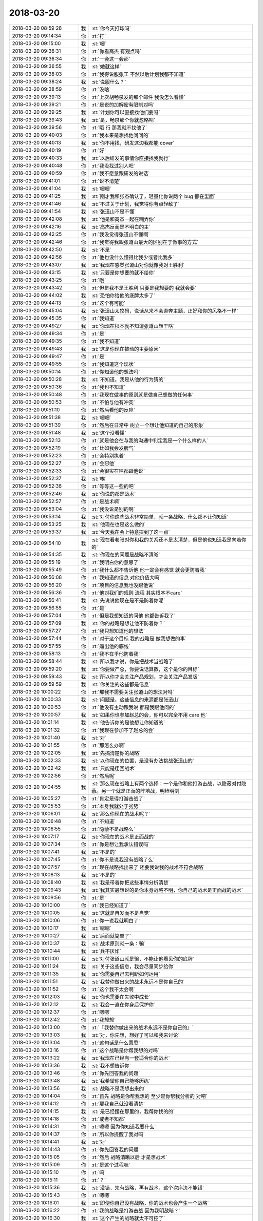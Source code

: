 2018-03-20
-------------

.. list-table::
   :widths: 25, 1, 60

   * - 2018-03-20 08:59:28
     - 我
     - :st:`你今天打球吗`
   * - 2018-03-20 09:14:34
     - 你
     - :rt:`打`
   * - 2018-03-20 09:15:00
     - 我
     - :st:`嗯`
   * - 2018-03-20 09:36:31
     - 你
     - :rt:`你看高杰 有观点吗`
   * - 2018-03-20 09:36:34
     - 你
     - :rt:`一会这一会那`
   * - 2018-03-20 09:36:55
     - 我
     - :st:`她就这样`
   * - 2018-03-20 09:38:03
     - 你
     - :rt:`我得说服张工 不然以后计划我都不知道`
   * - 2018-03-20 09:38:24
     - 我
     - :st:`说服什么？`
   * - 2018-03-20 09:38:59
     - 你
     - :rt:`没啥`
   * - 2018-03-20 09:39:13
     - 你
     - :rt:`上次胡畅泉发的那个邮件 我没怎么看懂`
   * - 2018-03-20 09:39:21
     - 你
     - :rt:`是说的加解密有限制对吗`
   * - 2018-03-20 09:39:25
     - 我
     - :st:`计划你可以直接找他们要呀`
   * - 2018-03-20 09:39:43
     - 我
     - :st:`是，畅泉那个你就忽略吧`
   * - 2018-03-20 09:39:56
     - 你
     - :rt:`哦 行 那我就不找他了`
   * - 2018-03-20 09:40:03
     - 你
     - :rt:`我本来是想找他问问的`
   * - 2018-03-20 09:40:13
     - 我
     - :st:`你不用找，研发这边我都能 cover`
   * - 2018-03-20 09:40:19
     - 你
     - :rt:`好`
   * - 2018-03-20 09:40:33
     - 我
     - :st:`以后研发的事情你直接找我就行`
   * - 2018-03-20 09:40:48
     - 你
     - :rt:`我没找过别人吧`
   * - 2018-03-20 09:40:59
     - 你
     - :rt:`我不愿意跟研发的说话`
   * - 2018-03-20 09:41:01
     - 你
     - :rt:`说不清楚`
   * - 2018-03-20 09:41:04
     - 我
     - :st:`嗯嗯`
   * - 2018-03-20 09:41:25
     - 我
     - :st:`刚才我和张杰确认了，轻量化你说两个 bug 都在里面`
   * - 2018-03-20 09:41:46
     - 我
     - :st:`不过关于计划，我觉得你有点轻敌了`
   * - 2018-03-20 09:41:54
     - 我
     - :st:`张道山不是不懂`
   * - 2018-03-20 09:42:08
     - 我
     - :st:`他是和高杰一起在糊弄你`
   * - 2018-03-20 09:42:16
     - 我
     - :st:`高杰反而是不明白的主`
   * - 2018-03-20 09:42:25
     - 你
     - :rt:`我没觉得张道山不懂啊`
   * - 2018-03-20 09:42:46
     - 你
     - :rt:`我觉得我跟张道山最大的区别在于做事的方式`
   * - 2018-03-20 09:42:50
     - 我
     - :st:`不是`
   * - 2018-03-20 09:42:56
     - 你
     - :rt:`他也没什么懂得比我少或者比我多`
   * - 2018-03-20 09:43:07
     - 我
     - :st:`我现在感觉张道山对你就像我对王胜利`
   * - 2018-03-20 09:43:15
     - 我
     - :st:`只要是你想要的就不给你`
   * - 2018-03-20 09:43:25
     - 你
     - :rt:`哦`
   * - 2018-03-20 09:43:42
     - 你
     - :rt:`但是我不是王胜利 只要是我想要的 我就会要`
   * - 2018-03-20 09:44:02
     - 我
     - :st:`恐怕你给他的底牌太多了`
   * - 2018-03-20 09:44:13
     - 你
     - :rt:`这个有可能`
   * - 2018-03-20 09:45:04
     - 我
     - :st:`张道山太狡猾，说话从来不会直奔主题，正好和你的风格不一样`
   * - 2018-03-20 09:45:35
     - 你
     - :rt:`我知道`
   * - 2018-03-20 09:49:27
     - 我
     - :st:`你现在根本就不知道张道山想干啥`
   * - 2018-03-20 09:49:34
     - 你
     - :rt:`是`
   * - 2018-03-20 09:49:35
     - 你
     - :rt:`我不知道`
   * - 2018-03-20 09:49:43
     - 我
     - :st:`这是你现在被动的主要原因`
   * - 2018-03-20 09:49:47
     - 你
     - :rt:`是`
   * - 2018-03-20 09:49:55
     - 你
     - :rt:`我知道这个现状`
   * - 2018-03-20 09:50:14
     - 你
     - :rt:`你知道他的想法吗`
   * - 2018-03-20 09:50:28
     - 我
     - :st:`不知道，我是从他的行为猜的`
   * - 2018-03-20 09:50:36
     - 你
     - :rt:`我也不知道`
   * - 2018-03-20 09:50:48
     - 你
     - :rt:`我现在做事的原则就是做自己想做的任何事`
   * - 2018-03-20 09:50:53
     - 你
     - :rt:`不怕与他有冲突`
   * - 2018-03-20 09:51:10
     - 你
     - :rt:`然后看他的反应`
   * - 2018-03-20 09:51:38
     - 我
     - :st:`嗯嗯`
   * - 2018-03-20 09:51:39
     - 你
     - :rt:`然后在日常中 树立一个想让他知道的自己的形象`
   * - 2018-03-20 09:51:48
     - 我
     - :st:`这个没看懂`
   * - 2018-03-20 09:52:13
     - 你
     - :rt:`就是他会在与我的沟通中判定我是一个什么样的人`
   * - 2018-03-20 09:52:19
     - 你
     - :rt:`比如我会发脾气`
   * - 2018-03-20 09:52:23
     - 你
     - :rt:`会特别执着`
   * - 2018-03-20 09:52:27
     - 你
     - :rt:`会怼他`
   * - 2018-03-20 09:52:33
     - 你
     - :rt:`会很实在啥都跟他说`
   * - 2018-03-20 09:52:37
     - 我
     - :st:`唉`
   * - 2018-03-20 09:52:38
     - 你
     - :rt:`等等这一些的吧`
   * - 2018-03-20 09:52:46
     - 我
     - :st:`你说的都是战术`
   * - 2018-03-20 09:52:57
     - 你
     - :rt:`是战术啊`
   * - 2018-03-20 09:53:04
     - 你
     - :rt:`我没说是别的啊`
   * - 2018-03-20 09:53:14
     - 我
     - :st:`对付你这些战术非常简单，就一条战略，什么都不让你知道`
   * - 2018-03-20 09:53:25
     - 我
     - :st:`他现在也是这么做的`
   * - 2018-03-20 09:53:37
     - 我
     - :st:`今天我在会上特意提到了这一点`
   * - 2018-03-20 09:54:10
     - 我
     - :st:`现在看老张对你和我的关系还不是太清楚，但是他也知道我是向着你的`
   * - 2018-03-20 09:54:35
     - 我
     - :st:`你现在的问题是战略不清晰`
   * - 2018-03-20 09:55:19
     - 你
     - :rt:`我明白你的意思了`
   * - 2018-03-20 09:55:49
     - 你
     - :rt:`我什么都不告诉他 他一定会有感觉 就会更防着我`
   * - 2018-03-20 09:56:08
     - 你
     - :rt:`我知道的信息 对他价值大吗`
   * - 2018-03-20 09:56:20
     - 你
     - :rt:`项目的信息我也没跟他说`
   * - 2018-03-20 09:56:36
     - 你
     - :rt:`他对我们的规则 流程 其实根本不care`
   * - 2018-03-20 09:56:41
     - 我
     - :st:`先说说他现在是不是防着你呢`
   * - 2018-03-20 09:56:55
     - 你
     - :rt:`是`
   * - 2018-03-20 09:57:04
     - 你
     - :rt:`但是我想知道的问他 他都告诉我了`
   * - 2018-03-20 09:57:09
     - 我
     - :st:`你的战略是想让他不防着你？`
   * - 2018-03-20 09:57:27
     - 你
     - :rt:`我只想知道他的想法`
   * - 2018-03-20 09:57:44
     - 你
     - :rt:`对于这个目标 我的战略是 做我想做的事`
   * - 2018-03-20 09:57:55
     - 你
     - :rt:`逼出他的底线`
   * - 2018-03-20 09:58:13
     - 你
     - :rt:`我不在乎他防着我`
   * - 2018-03-20 09:58:44
     - 我
     - :st:`所以我才说，你是把战术当战略了`
   * - 2018-03-20 09:59:20
     - 我
     - :st:`你要做产总，你要说话算数，这个是你的目标`
   * - 2018-03-20 09:59:43
     - 我
     - :st:`所以你才会关注产品规划，才会关注产品发版`
   * - 2018-03-20 09:59:59
     - 我
     - :st:`你关注的这些都是信息`
   * - 2018-03-20 10:00:22
     - 你
     - :rt:`那我不需要关注张道山的想法对吗`
   * - 2018-03-20 10:00:33
     - 我
     - :st:`问题是，这些信息的来源都是张道山`
   * - 2018-03-20 10:00:53
     - 你
     - :rt:`他没有主动跟我说 都是我跟他问的`
   * - 2018-03-20 10:00:57
     - 我
     - :st:`如果你也参加赵总的会，你可以完全不用 care 他`
   * - 2018-03-20 10:01:14
     - 我
     - :st:`他告诉你的是他想让你知道的`
   * - 2018-03-20 10:01:32
     - 你
     - :rt:`我现在参加不了赵总的会`
   * - 2018-03-20 10:01:40
     - 我
     - :st:`对`
   * - 2018-03-20 10:01:55
     - 你
     - :rt:`那怎么办啊`
   * - 2018-03-20 10:02:05
     - 我
     - :st:`先搞清楚你的战略`
   * - 2018-03-20 10:02:33
     - 我
     - :st:`以你现在的位置，是没有办法挑战张道山的`
   * - 2018-03-20 10:02:42
     - 我
     - :st:`只能是迂回战术`
   * - 2018-03-20 10:02:56
     - 你
     - :rt:`然后呢`
   * - 2018-03-20 10:04:55
     - 我
     - :st:`那么现在战略上有两个选择：一个是你和他打游击战，以隐蔽对付隐蔽。另一个就是正面的阵地战，明枪明剑`
   * - 2018-03-20 10:05:27
     - 你
     - :rt:`肯定是得打游击战了`
   * - 2018-03-20 10:05:53
     - 你
     - :rt:`本身我就处于劣势`
   * - 2018-03-20 10:06:01
     - 我
     - :st:`那么你现在的战术呢？`
   * - 2018-03-20 10:06:48
     - 你
     - :rt:`不知道`
   * - 2018-03-20 10:06:55
     - 你
     - :rt:`隐蔽不是战略么`
   * - 2018-03-20 10:07:17
     - 我
     - :st:`你现在的战术是正面战的`
   * - 2018-03-20 10:07:34
     - 你
     - :rt:`你是想让我承认错误吗`
   * - 2018-03-20 10:07:41
     - 我
     - :st:`不是的`
   * - 2018-03-20 10:07:45
     - 你
     - :rt:`你不是说我没有战略了么`
   * - 2018-03-20 10:07:57
     - 你
     - :rt:`现在战略找出来了 还要我说我的战术不符合战略`
   * - 2018-03-20 10:08:13
     - 我
     - :st:`不是的`
   * - 2018-03-20 10:08:40
     - 我
     - :st:`我是带着你把这些事情分析清楚`
   * - 2018-03-20 10:09:43
     - 我
     - :st:`我其实最想说的是你本身战略不明，你自己的战术是正面战的战术`
   * - 2018-03-20 10:09:56
     - 你
     - :rt:`是`
   * - 2018-03-20 10:10:00
     - 你
     - :rt:`我已经知道了`
   * - 2018-03-20 10:10:05
     - 我
     - :st:`这就是自发而不是自觉`
   * - 2018-03-20 10:10:06
     - 你
     - :rt:`你一说我就明白了`
   * - 2018-03-20 10:10:17
     - 我
     - :st:`嗯嗯`
   * - 2018-03-20 10:10:27
     - 我
     - :st:`后面就简单了`
   * - 2018-03-20 10:10:37
     - 我
     - :st:`战术原则就一条：骗`
   * - 2018-03-20 10:10:44
     - 我
     - :st:`兵不厌诈`
   * - 2018-03-20 10:11:00
     - 我
     - :st:`对付张道山就是骗，不能让他看见你的底牌`
   * - 2018-03-20 10:11:24
     - 我
     - :st:`关于这些信息，我会尽量同步给你`
   * - 2018-03-20 10:11:35
     - 我
     - :st:`你需要自己去判断如何运用`
   * - 2018-03-20 10:11:51
     - 我
     - :st:`我替你做出来的战术永远不是你自己的`
   * - 2018-03-20 10:11:52
     - 你
     - :rt:`这个我不太会啊`
   * - 2018-03-20 10:12:03
     - 我
     - :st:`你也需要在失败中成长`
   * - 2018-03-20 10:12:12
     - 我
     - :st:`我会一直在你身后保护你`
   * - 2018-03-20 10:12:37
     - 你
     - :rt:`嗯嗯`
   * - 2018-03-20 10:12:42
     - 你
     - :rt:`我想想`
   * - 2018-03-20 10:13:00
     - 你
     - :rt:`『我替你做出来的战术永远不是你自己的』`
   * - 2018-03-20 10:13:03
     - 我
     - :st:`对，你先想，想好了可以和我来讨论`
   * - 2018-03-20 10:13:04
     - 你
     - :rt:`这句话是什么意思`
   * - 2018-03-20 10:13:16
     - 你
     - :rt:`这个战略是你帮我想的对吗`
   * - 2018-03-20 10:13:22
     - 我
     - :st:`我现在已经有一套适合你的战术`
   * - 2018-03-20 10:13:36
     - 我
     - :st:`我不想告诉你`
   * - 2018-03-20 10:13:46
     - 你
     - :rt:`你先回答我的问题`
   * - 2018-03-20 10:13:48
     - 我
     - :st:`我希望你自己能够历练`
   * - 2018-03-20 10:13:56
     - 我
     - :st:`战略不是我想出来的`
   * - 2018-03-20 10:14:04
     - 你
     - :rt:`首先 战略是你帮我想的 至少是你帮我分析的 对吧`
   * - 2018-03-20 10:14:12
     - 你
     - :rt:`那我自己就没看清楚`
   * - 2018-03-20 10:14:15
     - 我
     - :st:`是已经摆在那里的，我帮你找的的`
   * - 2018-03-20 10:14:18
     - 你
     - :rt:`或者不知都`
   * - 2018-03-20 10:14:31
     - 你
     - :rt:`嗯嗯 因为你知道我要什么`
   * - 2018-03-20 10:14:37
     - 你
     - :rt:`所以你提醒了我对吗`
   * - 2018-03-20 10:14:41
     - 我
     - :st:`对`
   * - 2018-03-20 10:14:43
     - 你
     - :rt:`你先回答我的问题`
   * - 2018-03-20 10:15:05
     - 你
     - :rt:`然后 战略清晰以后 才是想战术`
   * - 2018-03-20 10:15:09
     - 你
     - :rt:`是这个过程嘛`
   * - 2018-03-20 10:15:10
     - 你
     - :rt:`吗`
   * - 2018-03-20 10:15:11
     - 你
     - :rt:`？`
   * - 2018-03-20 10:15:36
     - 我
     - :st:`没错，先有战略，再有战术，这个次序决不能错`
   * - 2018-03-20 10:15:43
     - 你
     - :rt:`嗯嗯`
   * - 2018-03-20 10:16:01
     - 我
     - :st:`即使你自己没有战略，你的战术也会产生一个战略`
   * - 2018-03-20 10:16:22
     - 你
     - :rt:`我的战略是打游击战 因为我明敌暗？`
   * - 2018-03-20 10:16:30
     - 我
     - :st:`这个产生的战略就太不可控了`
   * - 2018-03-20 10:16:36
     - 你
     - :rt:`因为他处于优势`
   * - 2018-03-20 10:16:58
     - 我
     - :st:`没错，你可以想想《论持久战》里面是怎么说的`
   * - 2018-03-20 10:17:09
     - 你
     - :rt:`我不记得啊`
   * - 2018-03-20 10:17:16
     - 你
     - :rt:`我哪记得这些`
   * - 2018-03-20 10:17:18
     - 我
     - :st:`好吧`
   * - 2018-03-20 10:17:42
     - 你
     - :rt:`我上学的时候 历史课都是睡过来的`
   * - 2018-03-20 10:18:36
     - 我
     - :st:`简单说就是对于处于优势的敌人，只能通过游击战不停的削弱敌人的实力才能获胜`
   * - 2018-03-20 10:19:04
     - 你
     - :rt:`那如何消弱敌人的实力呢`
   * - 2018-03-20 10:19:15
     - 你
     - :rt:`好迷糊啊`
   * - 2018-03-20 10:19:40
     - 我
     - :st:`哈哈，战争时期就很简单，打游击战呗`
   * - 2018-03-20 10:19:53
     - 你
     - :rt:`一点点击破嘛`
   * - 2018-03-20 10:19:56
     - 我
     - :st:`现在你的情况就不那么明示了`
   * - 2018-03-20 10:20:04
     - 你
     - :rt:`一个村一个村的对吧`
   * - 2018-03-20 10:20:50
     - 我
     - :st:`对`
   * - 2018-03-20 10:21:01
     - 我
     - :st:`你现在的情况的核心是信息`
   * - 2018-03-20 10:21:20
     - 我
     - :st:`首先是信息分类，然后一个一个的吃掉`
   * - 2018-03-20 10:21:39
     - 你
     - :rt:`啥意思`
   * - 2018-03-20 10:21:43
     - 我
     - :st:`就是每个专门的领域，你能掌控信息`
   * - 2018-03-20 10:22:06
     - 我
     - :st:`信息分类就是找维度切分信息`
   * - 2018-03-20 10:22:13
     - 我
     - :st:`比如国网，就是项目维度`
   * - 2018-03-20 10:22:24
     - 你
     - :rt:`你说的太细了`
   * - 2018-03-20 10:22:33
     - 你
     - :rt:`我知道啥叫信息分类`
   * - 2018-03-20 10:22:34
     - 我
     - :st:`时间，就是项管维度`
   * - 2018-03-20 10:22:37
     - 我
     - :st:`嗯嗯`
   * - 2018-03-20 10:22:49
     - 你
     - :rt:`为什么我现在的核心是信息`
   * - 2018-03-20 10:22:55
     - 我
     - :st:`每个分类后的领域里面的信息你要掌控`
   * - 2018-03-20 10:23:14
     - 我
     - :st:`比如国网，和国网相关的信息你都要知道`
   * - 2018-03-20 10:23:21
     - 你
     - :rt:`『每个分类后的领域里面的信息你要掌控』--这个是啥意思`
   * - 2018-03-20 10:23:49
     - 我
     - :st:`项目起止时间、项目性质、现场需求、现场问题等等`
   * - 2018-03-20 10:24:16
     - 我
     - :st:`信息的价值在于整合（大数据）`
   * - 2018-03-20 10:24:32
     - 我
     - :st:`任何碎片的信息价值都不高`
   * - 2018-03-20 10:24:38
     - 你
     - :rt:`这个我知道`
   * - 2018-03-20 10:24:58
     - 你
     - :rt:`接着说 我掌握了这些信息以后呢`
   * - 2018-03-20 10:25:11
     - 我
     - :st:`我注意到最近老张就是在整理他领域你的相关信息，不停的从你和其他人那里收集咱们原来的信息`
   * - 2018-03-20 10:25:25
     - 你
     - :rt:`这个我知道`
   * - 2018-03-20 10:25:34
     - 你
     - :rt:`他前些日子一直问`
   * - 2018-03-20 10:25:35
     - 我
     - :st:`你掌握了这些信息以后就要想办法把这些信息对老张屏蔽`
   * - 2018-03-20 10:25:41
     - 你
     - :rt:`流程、规则的`
   * - 2018-03-20 10:26:00
     - 你
     - :rt:`屏蔽他以后呢`
   * - 2018-03-20 10:26:38
     - 我
     - :st:`屏蔽以后你就会获得局部战略优势`
   * - 2018-03-20 10:26:55
     - 你
     - :rt:`嗯嗯 明白了`
   * - 2018-03-20 10:27:02
     - 我
     - :st:`等适当的机会让赵总知道你才是掌握信息的人`
   * - 2018-03-20 10:27:18
     - 你
     - :rt:`明白了`
   * - 2018-03-20 10:27:44
     - 我
     - :st:`就这样一个领域一个领域吃下来`
   * - 2018-03-20 10:28:13
     - 你
     - :rt:`这个只是其中的一个领域而已`
   * - 2018-03-20 10:28:33
     - 我
     - :st:`从你熟悉的领域入手，总结出经验后就要进入老张的领域`
   * - 2018-03-20 10:28:49
     - 你
     - :rt:`他有啥领域啊`
   * - 2018-03-20 10:28:52
     - 我
     - :st:`封闭市场就是老张的领域`
   * - 2018-03-20 10:28:56
     - 你
     - :rt:`嗯嗯`
   * - 2018-03-20 10:28:58
     - 你
     - :rt:`你说的对`
   * - 2018-03-20 10:29:03
     - 你
     - :rt:`没错`
   * - 2018-03-20 10:29:17
     - 我
     - :st:`现在他也基本上是同一套方法`
   * - 2018-03-20 10:29:27
     - 我
     - :st:`现在他想进入国网领域`
   * - 2018-03-20 10:29:38
     - 我
     - :st:`而且 NF 他不想让你插手`
   * - 2018-03-20 10:29:45
     - 你
     - :rt:`是`
   * - 2018-03-20 10:29:54
     - 你
     - :rt:`AQ的也不想啊`
   * - 2018-03-20 10:30:08
     - 你
     - :rt:`不过AQ我是插手了`
   * - 2018-03-20 10:30:09
     - 我
     - :st:`没错`
   * - 2018-03-20 10:30:26
     - 你
     - :rt:`其实到这一层 我大致就知道一些了`
   * - 2018-03-20 10:30:30
     - 我
     - :st:`不过他现在也不好直接拒绝你`
   * - 2018-03-20 10:30:33
     - 我
     - :st:`嗯嗯`
   * - 2018-03-20 10:30:53
     - 你
     - :rt:`一是对于信息入口这块`
   * - 2018-03-20 10:31:30
     - 你
     - :rt:`本来我是想垄断的 但是他突然把这个事交给高杰 我就感觉到点什么了`
   * - 2018-03-20 10:31:40
     - 你
     - :rt:`另一个是他改需求文档这件事`
   * - 2018-03-20 10:31:46
     - 我
     - :st:`嗯嗯`
   * - 2018-03-20 10:32:03
     - 你
     - :rt:`包括 他想捋版本依赖的信息这件事`
   * - 2018-03-20 10:32:07
     - 你
     - :rt:`也交给高杰了`
   * - 2018-03-20 10:32:25
     - 你
     - :rt:`这三件事就足以表明他对我是有防备的`
   * - 2018-03-20 10:32:27
     - 你
     - :rt:`不放心了`
   * - 2018-03-20 10:32:31
     - 我
     - :st:`对`
   * - 2018-03-20 10:32:50
     - 我
     - :st:`其实我是上届产品经理，他应该过来和我交接`
   * - 2018-03-20 10:32:59
     - 我
     - :st:`但是他总是尽量不来问我`
   * - 2018-03-20 10:33:03
     - 你
     - :rt:`是`
   * - 2018-03-20 10:33:20
     - 你
     - :rt:`他现在是通过高杰 让我得不到`
   * - 2018-03-20 10:33:42
     - 你
     - :rt:`而且这事一旦交给高杰 高杰又不跟我说 我就没什么好借口跟高杰要了`
   * - 2018-03-20 10:34:09
     - 我
     - :st:`没错`
   * - 2018-03-20 10:34:12
     - 你
     - :rt:`他想捋版本依赖的信息这件事--我给你说下这件事`
   * - 2018-03-20 10:34:24
     - 你
     - :rt:`你知道原来DSD的版本是没有分支信息的`
   * - 2018-03-20 10:34:36
     - 你
     - :rt:`所以张道山维护一张图`
   * - 2018-03-20 10:34:41
     - 我
     - :st:`嗯嗯`
   * - 2018-03-20 10:34:42
     - 你
     - :rt:`版本的前身`
   * - 2018-03-20 10:34:44
     - 你
     - :rt:`就这样`
   * - 2018-03-20 10:34:52
     - 你
     - :rt:`刘畅维护的是一个表格`
   * - 2018-03-20 10:35:01
     - 你
     - :rt:`他换成了一个树形的图`
   * - 2018-03-20 10:35:04
     - 你
     - :rt:`仅此而已`
   * - 2018-03-20 10:35:19
     - 你
     - :rt:`这个信息 怎么可能名正言顺的派给高杰做呢`
   * - 2018-03-20 10:35:47
     - 你
     - :rt:`周五的时候我跟他说过 明确的说 我和刘畅可以做`
   * - 2018-03-20 10:35:54
     - 你
     - :rt:`但是很多信息是高杰那得`
   * - 2018-03-20 10:36:03
     - 你
     - :rt:`结果他今天就让高杰做`
   * - 2018-03-20 10:36:07
     - 你
     - :rt:`只是提了一句`
   * - 2018-03-20 10:36:25
     - 你
     - :rt:`反正 就三件事 让我感觉到了威胁`
   * - 2018-03-20 10:36:43
     - 你
     - :rt:`你怎么不说话了`
   * - 2018-03-20 10:37:14
     - 我
     - :st:`我抢票呢，你接着说`
   * - 2018-03-20 10:37:22
     - 你
     - :rt:`你先忙你的`
   * - 2018-03-20 10:37:25
     - 你
     - :rt:`我没啥事了`
   * - 2018-03-20 10:37:32
     - 我
     - :st:`周末去参加我儿子的成人礼`
   * - 2018-03-20 10:37:40
     - 你
     - :rt:`恩`
   * - 2018-03-20 10:39:40
     - 我
     - :st:`亲，这么说吧。现在的局势对你不利，但是也不是一点希望都没有`
   * - 2018-03-20 10:40:01
     - 我
     - :st:`老张找高杰说明他可用的人就不多`
   * - 2018-03-20 10:40:41
     - 我
     - :st:`而且高杰本身也防着老张`
   * - 2018-03-20 10:40:45
     - 你
     - :rt:`恩 其实我都没觉得对我利还是不利`
   * - 2018-03-20 10:41:01
     - 你
     - :rt:`可能我一直都很乐观吧`
   * - 2018-03-20 10:41:18
     - 我
     - :st:`你以后可以从 DTD DSD 的角度多和高杰抱怨一下`
   * - 2018-03-20 10:41:19
     - 你
     - :rt:`我的感觉就是局面一直不明朗`
   * - 2018-03-20 10:41:29
     - 我
     - :st:`因为王总现在还是这么想的`
   * - 2018-03-20 10:41:46
     - 我
     - :st:`这样就可以阻止高杰和老张串通一气`
   * - 2018-03-20 10:41:56
     - 你
     - :rt:`知道了`
   * - 2018-03-20 10:41:59
     - 你
     - :rt:`我会的`
   * - 2018-03-20 10:42:03
     - 我
     - :st:`本身王总对老张也不满，我觉得高杰知道`
   * - 2018-03-20 10:42:10
     - 你
     - :rt:`是`
   * - 2018-03-20 10:42:31
     - 我
     - :st:`不过王总真的是不值得依靠，只能把他当做工具`
   * - 2018-03-20 10:42:37
     - 你
     - :rt:`你看王总公开场合 以开玩笑的口吻要求谁的话 就是对这个不满`
   * - 2018-03-20 10:42:42
     - 你
     - :rt:`是`
   * - 2018-03-20 10:43:00
     - 你
     - :rt:`这样的话 跟张道山已经说过很多次`
   * - 2018-03-20 10:43:10
     - 你
     - :rt:`让他把版本管起来`
   * - 2018-03-20 10:43:58
     - 我
     - :st:`离间高杰和老张是你的战术，但是这个难度实施起来很大，你自己要把控好，千万别让他们看出来`
   * - 2018-03-20 10:45:42
     - 你
     - :rt:`嗯嗯 知道了`
   * - 2018-03-20 10:45:46
     - 你
     - :rt:`明白了`
   * - 2018-03-20 13:19:27
     - 你
     - :rt:`困死了`
   * - 2018-03-20 13:19:38
     - 我
     - :st:`没睡好吗`
   * - 2018-03-20 13:19:54
     - 你
     - :rt:`睡好了`
   * - 2018-03-20 13:20:04
     - 我
     - :st:`再歇会吧`
   * - 2018-03-20 13:20:07
     - 你
     - :rt:`就是特别困`
   * - 2018-03-20 13:20:13
     - 我
     - :st:`这几天太累了吧`
   * - 2018-03-20 13:20:25
     - 你
     - :rt:`不累 晚上看电视看太晚`
   * - 2018-03-20 13:20:34
     - 我
     - :st:`哦，看到几点`
   * - 2018-03-20 13:20:43
     - 你
     - :rt:`11点半吧`
   * - 2018-03-20 13:20:54
     - 我
     - :st:`什么电视`
   * - 2018-03-20 13:21:06
     - 你
     - :rt:`少年天子`
   * - 2018-03-20 13:21:10
     - 你
     - :rt:`可好看了`
   * - 2018-03-20 13:21:14
     - 我
     - :st:`嗯嗯`
   * - 2018-03-20 13:21:30
     - 你
     - :rt:`你知道人家张工 自己给自己提rd的事吗`
   * - 2018-03-20 13:21:40
     - 你
     - :rt:`搞得我这边都没办法跟`
   * - 2018-03-20 13:21:53
     - 我
     - :st:`知道，他这是为了自己好跟踪`
   * - 2018-03-20 13:22:07
     - 你
     - :rt:`而且他不提全了`
   * - 2018-03-20 13:22:17
     - 你
     - :rt:`感觉突然想起来就提一个`
   * - 2018-03-20 13:22:23
     - 你
     - :rt:`想不起来 就不提`
   * - 2018-03-20 13:22:28
     - 我
     - :st:`不是的，他提的都是深思熟虑的`
   * - 2018-03-20 13:22:38
     - 我
     - :st:`有风险的他都不提`
   * - 2018-03-20 13:22:45
     - 我
     - :st:`必须做的他才提`
   * - 2018-03-20 13:23:01
     - 你
     - :rt:`那以前的单子别关了不就行了`
   * - 2018-03-20 13:23:11
     - 你
     - :rt:`非得以前的刚关了 他就提个新的`
   * - 2018-03-20 13:23:34
     - 我
     - :st:`你不要小看老张，这家伙老奸巨猾，干活没啥本事，干这些人家想的可全了`
   * - 2018-03-20 13:23:58
     - 我
     - :st:`我给你说个事情吧`
   * - 2018-03-20 13:24:21
     - 我
     - :st:`昨天赵总的会上，赵总要看后面的发版计划，结果老张没有做`
   * - 2018-03-20 13:25:38
     - 我
     - :st:`人家愣是凭着以前王欣发的一个 Excel，给赵总讲了十分钟，说的还是头头是道的，弄得赵总也不好指责他，只说了句下周要看详细的，需求、研发、测试要拉平`
   * - 2018-03-20 13:26:15
     - 你
     - :rt:`现在赵总就要啊`
   * - 2018-03-20 13:26:48
     - 我
     - :st:`上周赵总就说了，本来是说让我和吕迅做，老陈说交给老张做，我就没做`
   * - 2018-03-20 13:26:56
     - 你
     - :rt:`现在你们那个优先级会 就跟8t的周会一样`
   * - 2018-03-20 13:27:07
     - 我
     - :st:`对，就是赵总开的周会`
   * - 2018-03-20 13:27:13
     - 你
     - :rt:`做详细的计划吗`
   * - 2018-03-20 13:27:18
     - 我
     - :st:`不做`
   * - 2018-03-20 13:27:19
     - 你
     - :rt:`雪风都参加对吧`
   * - 2018-03-20 13:27:22
     - 我
     - :st:`是`
   * - 2018-03-20 13:27:28
     - 你
     - :rt:`那就是周会`
   * - 2018-03-20 13:27:31
     - 你
     - :rt:`什么优先级会`
   * - 2018-03-20 13:27:42
     - 你
     - :rt:`定了多少优先级的事啊`
   * - 2018-03-20 13:28:07
     - 我
     - :st:`现在没有多少了，每次都是李志刚说一下重要的问题和需求`
   * - 2018-03-20 13:28:21
     - 你
     - :rt:`嗯嗯 赵总要的是啥`
   * - 2018-03-20 13:28:40
     - 我
     - :st:`赵总关注的是项目推进是否顺利`
   * - 2018-03-20 13:28:53
     - 我
     - :st:`发版计划以及发版内容`
   * - 2018-03-20 13:29:04
     - 你
     - :rt:`这个会谁主持`
   * - 2018-03-20 13:29:07
     - 你
     - :rt:`王欣吗`
   * - 2018-03-20 13:29:17
     - 你
     - :rt:`测试的参加干嘛`
   * - 2018-03-20 13:29:18
     - 我
     - :st:`王欣`
   * - 2018-03-20 13:29:26
     - 我
     - :st:`听着`
   * - 2018-03-20 13:29:52
     - 你
     - :rt:`都住要说什么 你跟我说下`
   * - 2018-03-20 13:30:03
     - 你
     - :rt:`逐条过rd吗还`
   * - 2018-03-20 13:30:07
     - 我
     - :st:`两个事情`
   * - 2018-03-20 13:30:11
     - 你
     - :rt:`旭明也不参加这个会对吧`
   * - 2018-03-20 13:30:15
     - 我
     - :st:`一个重点问题和需求`
   * - 2018-03-20 13:30:17
     - 我
     - :st:`不参加`
   * - 2018-03-20 13:30:34
     - 你
     - :rt:`旭明对这个也挺不满意的`
   * - 2018-03-20 13:30:36
     - 你
     - :rt:`他跟我说过`
   * - 2018-03-20 13:30:43
     - 我
     - :st:`李志刚负责说，如果有问题，赵总负责组织大家一起讨论，找解决办法`
   * - 2018-03-20 13:31:03
     - 我
     - :st:`国防科大和中航的就是这么解决的`
   * - 2018-03-20 13:31:04
     - 你
     - :rt:`这个主要是rd上的事情对吧`
   * - 2018-03-20 13:31:09
     - 我
     - :st:`对`
   * - 2018-03-20 13:31:33
     - 我
     - :st:`因为行销部也归赵总管，所以比较容易就解决了`
   * - 2018-03-20 13:31:50
     - 我
     - :st:`L3的那个会，很多事情都解决不了`
   * - 2018-03-20 13:31:54
     - 你
     - :rt:`明白 卡哪了也有办法一起解决`
   * - 2018-03-20 13:32:04
     - 我
     - :st:`你们那个会只能处理一些简单的问题`
   * - 2018-03-20 13:32:15
     - 我
     - :st:`其实就是赵总拍板`
   * - 2018-03-20 13:32:20
     - 你
     - :rt:`你接着说`
   * - 2018-03-20 13:32:37
     - 我
     - :st:`另外一块赵总就是关注研发发版`
   * - 2018-03-20 13:32:51
     - 我
     - :st:`或者说以发版为中心的信息`
   * - 2018-03-20 13:33:12
     - 你
     - :rt:`其实就是版本计划吧`
   * - 2018-03-20 13:33:13
     - 我
     - :st:`研发提供发版计划和发版内容，行销体系负责对应上项目`
   * - 2018-03-20 13:33:26
     - 你
     - :rt:`知道了`
   * - 2018-03-20 13:33:43
     - 我
     - :st:`赵总想的是打造从前到后一条龙的模式`
   * - 2018-03-20 13:33:52
     - 你
     - :rt:`就是闭环的模式`
   * - 2018-03-20 13:33:58
     - 我
     - :st:`所有的点都要求对上`
   * - 2018-03-20 13:34:13
     - 我
     - :st:`这就是赵总要的信息`
   * - 2018-03-20 13:34:18
     - 你
     - :rt:`嗯嗯`
   * - 2018-03-20 13:34:36
     - 我
     - :st:`现在老张还没有领会赵总的要求`
   * - 2018-03-20 13:34:39
     - 我
     - :st:`老杨也没有`
   * - 2018-03-20 13:34:40
     - 你
     - :rt:`知道了`
   * - 2018-03-20 13:40:48
     - 你
     - :rt:`咱们接着说`
   * - 2018-03-20 13:40:53
     - 你
     - :rt:`我准备做个东西`
   * - 2018-03-20 13:40:56
     - 你
     - :rt:`就是版本计划的`
   * - 2018-03-20 13:40:59
     - 我
     - :st:`嗯嗯`
   * - 2018-03-20 13:41:12
     - 你
     - :rt:`你记得以前你让我做的配置项管理那个表格吗`
   * - 2018-03-20 13:41:21
     - 你
     - :rt:`我准备把那个表格做下去`
   * - 2018-03-20 13:41:28
     - 我
     - :st:`我现在知道赵总要啥，老张和老杨就算知道，他们也只是为自己的利益考虑`
   * - 2018-03-20 13:41:37
     - 你
     - :rt:`但是我改良了一下`
   * - 2018-03-20 13:41:41
     - 我
     - :st:`对，那个一定要做下去`
   * - 2018-03-20 13:41:44
     - 你
     - :rt:`是`
   * - 2018-03-20 13:42:07
     - 我
     - :st:`另外你要学会从全局考虑`
   * - 2018-03-20 13:42:19
     - 我
     - :st:`就是找赵总要的信息`
   * - 2018-03-20 13:42:23
     - 你
     - :rt:`我发现原来的条框太多，改良了一版简单的 但想要的信息都包括`
   * - 2018-03-20 13:42:32
     - 我
     - :st:`嗯嗯`
   * - 2018-03-20 13:42:40
     - 你
     - :rt:`知道了`
   * - 2018-03-20 13:43:18
     - 你
     - 配置项管理.xlsx
   * - 2018-03-20 13:43:21
     - 你
     - :rt:`你看一下`
   * - 2018-03-20 13:43:29
     - 你
     - :rt:`看第二个sheet页`
   * - 2018-03-20 13:44:26
     - 你
     - :rt:`我最近这两天正在做这个事  我准备把所有roadmap的项目填进去`
   * - 2018-03-20 13:44:33
     - 我
     - :st:`嗯嗯`
   * - 2018-03-20 13:44:38
     - 我
     - :st:`这样挺好`
   * - 2018-03-20 13:44:42
     - 你
     - :rt:`这样赵总要的东西大致就出来了`
   * - 2018-03-20 13:44:52
     - 你
     - :rt:`以后再根据情况调整即可`
   * - 2018-03-20 13:44:58
     - 我
     - :st:`还不全，差项目信息`
   * - 2018-03-20 13:45:16
     - 我
     - :st:`就是哪个版本对应哪些项目`
   * - 2018-03-20 13:45:23
     - 我
     - :st:`还有一个就是发版时间`
   * - 2018-03-20 13:46:07
     - 你
     - :rt:`恩`
   * - 2018-03-20 13:46:08
     - 你
     - :rt:`加上`
   * - 2018-03-20 14:01:04
     - 你
     - .. image:: images/208448.jpg
          :width: 100px
   * - 2018-03-20 14:01:23
     - 你
     - :rt:`你看下 这个N版本和N+1版本和roadmap是啥关系啊`
   * - 2018-03-20 14:01:39
     - 我
     - :st:`没啥关系`
   * - 2018-03-20 14:01:49
     - 我
     - :st:`你就看最后的时间`
   * - 2018-03-20 14:02:03
     - 我
     - :st:`一般说 N+1就是吕迅他们做，N 是咱们做`
   * - 2018-03-20 14:02:16
     - 我
     - :st:`但是不一定，里面有些东西是乱的`
   * - 2018-03-20 14:02:27
     - 你
     - :rt:`那roadmap呢`
   * - 2018-03-20 14:02:52
     - 我
     - :st:`就是打算做，只给出时间了，没有具体分支`
   * - 2018-03-20 14:03:29
     - 你
     - :rt:`N和N+1有版本吗`
   * - 2018-03-20 14:04:34
     - 我
     - :st:`现在 N 和 N+1变成类似分支的情况了，N 就是咱们现在应对现场的所有分支的总称，N+1是吕迅他们做的 PLSQL 等等未来的总和`
   * - 2018-03-20 14:05:05
     - 我
     - :st:`赵总希望 N+1 年底前发生产版本`
   * - 2018-03-20 14:05:16
     - 你
     - :rt:`n,n+1应该都有roadmap吧`
   * - 2018-03-20 14:05:19
     - 你
     - :rt:`好吧`
   * - 2018-03-20 14:06:07
     - 我
     - :st:`对，N 基本上是一季度一版`
   * - 2018-03-20 14:06:14
     - 我
     - :st:`你注意听他们说话`
   * - 2018-03-20 14:07:24
     - 我
     - :st:`他们说的应该就是崔总要的`
   * - 2018-03-20 14:07:30
     - 你
     - :rt:`是`
   * - 2018-03-20 14:07:46
     - 我
     - :st:`赵总不会要 PPT，Excel 就够了`
   * - 2018-03-20 14:08:08
     - 你
     - :rt:`王总说的 OBg`
   * - 2018-03-20 14:08:12
     - 你
     - :rt:`的需求`
   * - 2018-03-20 14:08:15
     - 你
     - :rt:`是啥意思`
   * - 2018-03-20 14:08:22
     - 我
     - :st:`开放市场`
   * - 2018-03-20 14:08:25
     - 你
     - :rt:`是过原来DSD的需求吗`
   * - 2018-03-20 14:08:27
     - 你
     - :rt:`我知道`
   * - 2018-03-20 14:08:32
     - 你
     - :rt:`不知道他说的是啥`
   * - 2018-03-20 14:08:35
     - 你
     - :rt:`过什么`
   * - 2018-03-20 14:08:43
     - 你
     - :rt:`张道山那有很多表`
   * - 2018-03-20 14:08:55
     - 我
     - :st:`就是现在 rd 里面所有的需求`
   * - 2018-03-20 14:09:03
     - 我
     - :st:`属于 obg 的`
   * - 2018-03-20 14:09:13
     - 我
     - :st:`可能还有 rd 里面没有提的`
   * - 2018-03-20 14:09:41
     - 我
     - :st:`听意思好像还要细分市场，对应到行业`
   * - 2018-03-20 14:09:59
     - 你
     - :rt:`二营是销售信息`
   * - 2018-03-20 14:10:16
     - 我
     - :st:`对，对应到行业就对应到销售了`
   * - 2018-03-20 14:24:14
     - 你
     - :rt:`上午我就看到了`
   * - 2018-03-20 14:24:31
     - 我
     - :st:`这太明显了，就是把你排除在外了`
   * - 2018-03-20 14:24:36
     - 你
     - :rt:`刘畅把原来我么写的版本信息 本来都是简写的 都补齐了`
   * - 2018-03-20 14:25:04
     - 我
     - :st:`这个老张太坏了`
   * - 2018-03-20 14:25:17
     - 你
     - :rt:`enen`
   * - 2018-03-20 14:27:22
     - 你
     - :rt:`你知道刘畅从什么时候开始的吗`
   * - 2018-03-20 14:27:35
     - 我
     - :st:`不知道`
   * - 2018-03-20 14:27:38
     - 你
     - :rt:`就是早上我们跟高杰说完版本号要写全开始的`
   * - 2018-03-20 14:27:48
     - 我
     - :st:`嗯嗯`
   * - 2018-03-20 14:27:49
     - 你
     - :rt:`张工就布置这个任务了`
   * - 2018-03-20 14:27:57
     - 我
     - :st:`你说的时候老张听见了？`
   * - 2018-03-20 14:27:58
     - 你
     - :rt:`我现在大概齐知道张道山啥想法`
   * - 2018-03-20 14:28:07
     - 你
     - :rt:`就是跟张工一起说的`
   * - 2018-03-20 14:28:12
     - 我
     - :st:`嗯嗯`
   * - 2018-03-20 14:28:21
     - 你
     - :rt:`张工并没有想一直退 推我上去`
   * - 2018-03-20 14:28:26
     - 你
     - :rt:`他一直都很小心`
   * - 2018-03-20 14:28:39
     - 我
     - :st:`是`
   * - 2018-03-20 14:28:44
     - 你
     - .. image:: images/208498.jpg
          :width: 100px
   * - 2018-03-20 14:28:51
     - 你
     - :rt:`你看看这个怎么分类啊`
   * - 2018-03-20 14:29:09
     - 你
     - :rt:`是按照Q？还是按照N,N+1，还是roadmap啊`
   * - 2018-03-20 14:29:56
     - 你
     - :rt:`按照Q比较好`
   * - 2018-03-20 14:30:00
     - 我
     - :st:`先按照 Q 分，后面加一列，就是对应的版本信息，回来我再给你分`
   * - 2018-03-20 14:30:19
     - 你
     - :rt:`啥叫对应的版本信息啊`
   * - 2018-03-20 14:30:33
     - 我
     - :st:`就是这里面写的 N、R`
   * - 2018-03-20 14:30:37
     - 你
     - :rt:`知道了`
   * - 2018-03-20 14:34:16
     - 我
     - :st:`482 我看你和晓亮商量 delay 了`
   * - 2018-03-20 14:34:27
     - 我
     - :st:`我给你安排到 Q3行不行`
   * - 2018-03-20 14:34:50
     - 你
     - :rt:`我准备G8做`
   * - 2018-03-20 14:34:52
     - 你
     - :rt:`可以`
   * - 2018-03-20 14:35:05
     - 我
     - :st:`好，那我就先安排进我的计划里面`
   * - 2018-03-20 14:35:48
     - 你
     - .. image:: images/208511.jpg
          :width: 100px
   * - 2018-03-20 14:36:13
     - 我
     - :st:`嗯嗯，这样就可以了`
   * - 2018-03-20 14:36:24
     - 你
     - :rt:`我给你加上项目信息`
   * - 2018-03-20 14:36:34
     - 你
     - :rt:`这个是我从rd上扒下来的所有`
   * - 2018-03-20 14:36:37
     - 我
     - :st:`好`
   * - 2018-03-20 14:36:40
     - 你
     - :rt:`别的我就不知道了`
   * - 2018-03-20 14:36:51
     - 我
     - :st:`没事`
   * - 2018-03-20 14:36:52
     - 你
     - :rt:`你们跟赵总过的Excel 你有吗`
   * - 2018-03-20 14:36:57
     - 我
     - :st:`没有`
   * - 2018-03-20 14:37:24
     - 我
     - :st:`等下周吧，现在老张手里的也不是最新版`
   * - 2018-03-20 14:37:43
     - 你
     - :rt:`嗯嗯`
   * - 2018-03-20 14:38:07
     - 你
     - :rt:`N，N+1其实就是roadmap更细的纬度对不对`
   * - 2018-03-20 14:38:16
     - 我
     - :st:`对`
   * - 2018-03-20 14:38:28
     - 你
     - :rt:`其实都是roadmap 但是把谁负责和质量说了一下`
   * - 2018-03-20 14:38:40
     - 你
     - :rt:`N+1的吕讯负责 且质量要求不高`
   * - 2018-03-20 14:38:48
     - 你
     - :rt:`不是生产版`
   * - 2018-03-20 14:38:57
     - 我
     - :st:`是`
   * - 2018-03-20 14:39:31
     - 你
     - :rt:`老王`
   * - 2018-03-20 14:39:40
     - 我
     - :st:`嗯？`
   * - 2018-03-20 14:39:46
     - 你
     - .. image:: images/208530.jpg
          :width: 100px
   * - 2018-03-20 14:39:57
     - 你
     - :rt:`要是张道山不瞎整 我的需求列表能记录这些`
   * - 2018-03-20 14:40:15
     - 你
     - :rt:`现在他一整的 搞得我有点对应不上了`
   * - 2018-03-20 14:40:18
     - 你
     - :rt:`你看这几个任务`
   * - 2018-03-20 14:40:21
     - 我
     - :st:`嗯嗯`
   * - 2018-03-20 14:40:26
     - 我
     - :st:`这就是他要的效果`
   * - 2018-03-20 14:40:29
     - 你
     - :rt:`他只把376开了新号`
   * - 2018-03-20 14:41:51
     - 你
     - :rt:`你知道这样会有个啥效果吗`
   * - 2018-03-20 14:42:27
     - 我
     - :st:`你所知道的东西要么是过时的，要么是错的`
   * - 2018-03-20 14:42:39
     - 你
     - :rt:`不是`
   * - 2018-03-20 14:42:46
     - 你
     - :rt:`我给你说下 这个逻辑有点长`
   * - 2018-03-20 14:42:51
     - 我
     - :st:`嗯嗯`
   * - 2018-03-20 14:42:59
     - 你
     - :rt:`这几个需求rd上都是closed状态`
   * - 2018-03-20 14:43:12
     - 你
     - :rt:`但是实际上根本没在产品中有对应的代码`
   * - 2018-03-20 14:43:33
     - 你
     - :rt:`就像你说的 他只把好做的 或想做的 提在了rd上`
   * - 2018-03-20 14:43:46
     - 你
     - :rt:`这个只有他自己操作 别人都没法操作`
   * - 2018-03-20 14:44:01
     - 你
     - :rt:`提到rd上的就是所谓的将来会规划到产品里的`
   * - 2018-03-20 14:44:03
     - 你
     - :rt:`但是。。。`
   * - 2018-03-20 14:44:31
     - 你
     - :rt:`他没提的那些 已经都置为closed状态  将来王欣就找不到了`
   * - 2018-03-20 14:44:42
     - 你
     - :rt:`王欣只统计非closed的`
   * - 2018-03-20 14:44:44
     - 我
     - :st:`嗯嗯`
   * - 2018-03-20 14:45:24
     - 你
     - :rt:`但是基于他的判断 开着的那些 或着关着的那些 并不是来自于一线`
   * - 2018-03-20 14:45:40
     - 你
     - :rt:`也就是说 开着的 有可能一线不想要 关了的 有可能一线想要`
   * - 2018-03-20 14:46:07
     - 你
     - :rt:`到时候 这些基础信息 就在他的毁在他手里了`
   * - 2018-03-20 14:46:52
     - 你
     - :rt:`到时候就成了17年底plsql的状态`
   * - 2018-03-20 14:47:10
     - 你
     - :rt:`赵总看到的就是 一线一直嚷嚷8t问题多 但是研发的不知道做啥`
   * - 2018-03-20 14:47:23
     - 你
     - :rt:`还得找专门的人 再通过别的途径收集需求`
   * - 2018-03-20 14:47:47
     - 你
     - :rt:`我得破他的功 哈哈`
   * - 2018-03-20 14:47:50
     - 你
     - :rt:`我太坏了`
   * - 2018-03-20 14:47:53
     - 我
     - :st:`嗯嗯`
   * - 2018-03-20 14:47:59
     - 你
     - :rt:`而且我会把这个事找机会跟王欣说`
   * - 2018-03-20 14:48:01
     - 我
     - :st:`这么做才对呀`
   * - 2018-03-20 14:48:11
     - 你
     - :rt:`怎么做才对`
   * - 2018-03-20 14:48:16
     - 你
     - :rt:`你说他做的对吗？`
   * - 2018-03-20 14:48:19
     - 我
     - :st:`破他呀`
   * - 2018-03-20 14:48:23
     - 你
     - :rt:`哈哈`
   * - 2018-03-20 14:48:24
     - 你
     - :rt:`必须的`
   * - 2018-03-20 14:48:27
     - 我
     - :st:`当然是你做得对啦`
   * - 2018-03-20 15:09:34
     - 你
     - :rt:`我真是太聪明啦 哈哈`
   * - 2018-03-20 15:09:55
     - 我
     - [动画表情]
   * - 2018-03-20 15:10:11
     - 你
     - .. image:: images/208570.jpg
          :width: 100px
   * - 2018-03-20 15:10:27
     - 你
     - :rt:`我把这个的项目信息补上 就知道到Q4要规划几个版本了`
   * - 2018-03-20 15:10:41
     - 我
     - :st:`嗯嗯`
   * - 2018-03-20 15:10:53
     - 你
     - :rt:`项目信息补上以后 就知道发哪个分支的`
   * - 2018-03-20 15:11:02
     - 你
     - :rt:`版本不就出来了吗`
   * - 2018-03-20 15:11:09
     - 我
     - :st:`对`
   * - 2018-03-20 15:28:14
     - 我
     - :st:`还有一件事我想问你，就是98 Union 类型自动转换的事情，是不是 Oracle 也不支持？`
   * - 2018-03-20 15:28:22
     - 你
     - :rt:`是`
   * - 2018-03-20 15:28:26
     - 你
     - :rt:`只有DM支持`
   * - 2018-03-20 16:01:09
     - 你
     - .. image:: images/208579.jpg
          :width: 100px
   * - 2018-03-20 16:01:28
     - 你
     - :rt:`你看看`
   * - 2018-03-20 16:01:41
     - 我
     - :st:`嗯嗯`
   * - 2018-03-20 16:01:54
     - 你
     - :rt:`现在有个问题 AQKK的版最后会自己成一版还是合并到咱们的分支上来`
   * - 2018-03-20 16:02:05
     - 我
     - :st:`自己`
   * - 2018-03-20 16:02:22
     - 我
     - :st:`应该是去informix版`
   * - 2018-03-20 16:02:31
     - 你
     - :rt:`dbt版是吧`
   * - 2018-03-20 16:02:44
     - 我
     - :st:`恩`
   * - 2018-03-20 16:31:14
     - 你
     - :rt:`你在哪呢？`
   * - 2018-03-20 16:31:18
     - 你
     - :rt:`有个问题跟你说`
   * - 2018-03-20 16:31:37
     - 我
     - :st:`处理ddl的事情`
   * - 2018-03-20 16:31:48
     - 我
     - :st:`老田发邮件找事`
   * - 2018-03-20 16:31:53
     - 你
     - :rt:`这个不是做完了吗`
   * - 2018-03-20 17:15:06
     - 我
     - :st:`你一碰上王胜利，大象就失控。`
   * - 2018-03-20 17:16:30
     - 你
     - :rt:`好的，那在用需中补充over子句的定义，并注明本次不需支持，软需中也不体现。将带over子句的FIRST\LAST函数纳入RoadMap。`
   * - 2018-03-20 17:16:42
     - 你
     - :rt:`这么回行吗`
   * - 2018-03-20 17:16:47
     - 你
     - :rt:`我懒得搭理他`
   * - 2018-03-20 17:16:51
     - 我
     - :st:`可以，非常好`
   * - 2018-03-20 17:17:26
     - 我
     - :st:`这样从邮件上就避免了王胜利那个问题了`
   * - 2018-03-20 17:17:31
     - 你
     - :rt:`嗯嗯`
   * - 2018-03-20 17:17:33
     - 你
     - :rt:`唉`
   * - 2018-03-20 17:21:25
     - 你
     - :rt:`你怎么走了`
   * - 2018-03-20 17:25:02
     - 你
     - :rt:`你怎么回来了`
   * - 2018-03-20 17:25:03
     - 你
     - :rt:`哈哈`
   * - 2018-03-20 17:25:07
     - 你
     - :rt:`我一会打球去了`
   * - 2018-03-20 17:25:14
     - 我
     - :st:`你喊我当然回来啦`
   * - 2018-03-20 17:25:45
     - 你
     - :rt:`版本的那个先这样行吗`
   * - 2018-03-20 17:25:50
     - 我
     - :st:`可以`
   * - 2018-03-20 17:25:54
     - 我
     - :st:`你回来发给我`
   * - 2018-03-20 17:25:59
     - 你
     - :rt:`好的`
   * - 2018-03-20 17:26:06
     - 你
     - :rt:`对了 国网还有点信息`
   * - 2018-03-20 17:26:40
     - 你
     - :rt:`国网的省调早已经结束 里边只有达梦和金仓`
   * - 2018-03-20 17:26:49
     - 你
     - :rt:`我们签约的都是低调`
   * - 2018-03-20 17:26:53
     - 你
     - :rt:`地调`
   * - 2018-03-20 17:26:54
     - 我
     - :st:`哦`
   * - 2018-03-20 17:26:59
     - 你
     - :rt:`国调是调控云`
   * - 2018-03-20 17:27:08
     - 我
     - :st:`一共有多少个地调`
   * - 2018-03-20 17:27:14
     - 你
     - :rt:`这个不知道`
   * - 2018-03-20 17:27:20
     - 你
     - :rt:`今年上半年只有2个`
   * - 2018-03-20 17:27:26
     - 你
     - :rt:`铜川和西安`
   * - 2018-03-20 17:27:34
     - 你
     - :rt:`咸阳是D5000的第一个`
   * - 2018-03-20 17:27:50
     - 你
     - :rt:`地调D5000的第一个`
   * - 2018-03-20 17:27:59
     - 我
     - :st:`嗯嗯`
   * - 2018-03-20 17:28:43
     - 你
     - :rt:`发给你了 第二个sheet页`
   * - 2018-03-20 17:28:57
     - 我
     - :st:`嗯嗯`
   * - 2018-03-20 17:31:32
     - 我
     - :st:`你几点去打球`
   * - 2018-03-20 17:31:40
     - 你
     - :rt:`6点半吧`
   * - 2018-03-20 17:31:51
     - 我
     - :st:`嗯嗯，我去给他们开会`
   * - 2018-03-20 17:31:58
     - 你
     - :rt:`去吧`
   * - 2018-03-20 18:06:13
     - 我
     - :st:`亲，你去哪了`
   * - 2018-03-20 18:07:31
     - 你
     - :rt:`刘志增叫我`
   * - 2018-03-20 18:07:47
     - 我
     - :st:`恩`
   * - 2018-03-20 18:22:03
     - 我
     - :st:`我等你走了我再去干活`
   * - 2018-03-20 18:22:11
     - 你
     - :rt:`你去干吧`
   * - 2018-03-20 18:22:29
     - 我
     - :st:`不去，舍不得`
